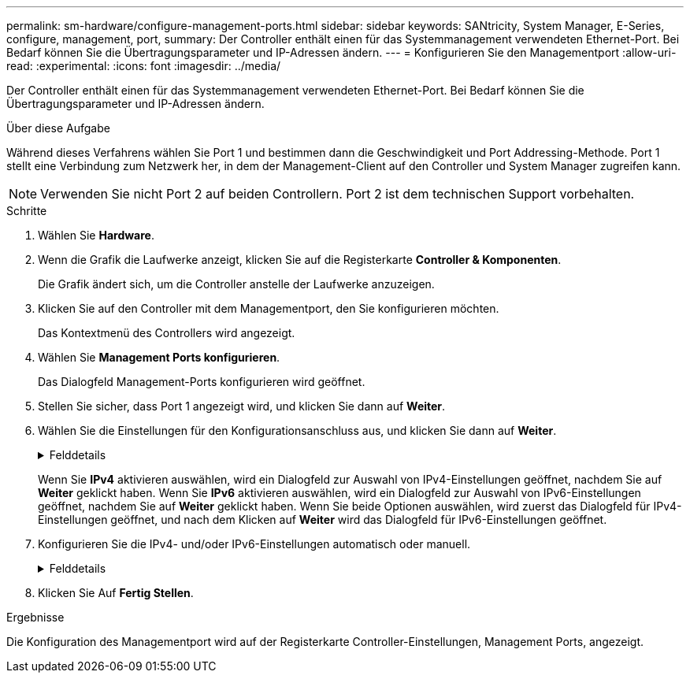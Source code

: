 ---
permalink: sm-hardware/configure-management-ports.html 
sidebar: sidebar 
keywords: SANtricity, System Manager, E-Series, configure, management, port, 
summary: Der Controller enthält einen für das Systemmanagement verwendeten Ethernet-Port. Bei Bedarf können Sie die Übertragungsparameter und IP-Adressen ändern. 
---
= Konfigurieren Sie den Managementport
:allow-uri-read: 
:experimental: 
:icons: font
:imagesdir: ../media/


[role="lead"]
Der Controller enthält einen für das Systemmanagement verwendeten Ethernet-Port. Bei Bedarf können Sie die Übertragungsparameter und IP-Adressen ändern.

.Über diese Aufgabe
Während dieses Verfahrens wählen Sie Port 1 und bestimmen dann die Geschwindigkeit und Port Addressing-Methode. Port 1 stellt eine Verbindung zum Netzwerk her, in dem der Management-Client auf den Controller und System Manager zugreifen kann.

[NOTE]
====
Verwenden Sie nicht Port 2 auf beiden Controllern. Port 2 ist dem technischen Support vorbehalten.

====
.Schritte
. Wählen Sie *Hardware*.
. Wenn die Grafik die Laufwerke anzeigt, klicken Sie auf die Registerkarte *Controller & Komponenten*.
+
Die Grafik ändert sich, um die Controller anstelle der Laufwerke anzuzeigen.

. Klicken Sie auf den Controller mit dem Managementport, den Sie konfigurieren möchten.
+
Das Kontextmenü des Controllers wird angezeigt.

. Wählen Sie *Management Ports konfigurieren*.
+
Das Dialogfeld Management-Ports konfigurieren wird geöffnet.

. Stellen Sie sicher, dass Port 1 angezeigt wird, und klicken Sie dann auf *Weiter*.
. Wählen Sie die Einstellungen für den Konfigurationsanschluss aus, und klicken Sie dann auf *Weiter*.
+
.Felddetails
[%collapsible]
====
[cols="25h,~"]
|===
| Feld | Beschreibung 


 a| 
Geschwindigkeit und Duplexmodus
 a| 
Behalten Sie die Einstellung für die automatische Aushandlung bei, wenn der System Manager die Übertragungsparameter zwischen dem Speicher-Array und dem Netzwerk bestimmen soll. Wenn Sie die Geschwindigkeit und den Modus Ihres Netzwerks kennen, wählen Sie die Parameter aus der Dropdown-Liste aus. In der Liste werden nur die gültigen Geschwindigkeits- und Duplexkombinationen angezeigt.



 a| 
IPv4 aktivieren/IPv6 aktivieren
 a| 
Wählen Sie eine oder beide Optionen aus, um die Unterstützung für IPv4- und IPv6-Netzwerke zu aktivieren.

|===
====
+
Wenn Sie *IPv4* aktivieren auswählen, wird ein Dialogfeld zur Auswahl von IPv4-Einstellungen geöffnet, nachdem Sie auf *Weiter* geklickt haben. Wenn Sie *IPv6* aktivieren auswählen, wird ein Dialogfeld zur Auswahl von IPv6-Einstellungen geöffnet, nachdem Sie auf *Weiter* geklickt haben. Wenn Sie beide Optionen auswählen, wird zuerst das Dialogfeld für IPv4-Einstellungen geöffnet, und nach dem Klicken auf *Weiter* wird das Dialogfeld für IPv6-Einstellungen geöffnet.

. Konfigurieren Sie die IPv4- und/oder IPv6-Einstellungen automatisch oder manuell.
+
.Felddetails
[%collapsible]
====
[cols="25h,~"]
|===
| Feld | Beschreibung 


 a| 
Konfiguration automatisch vom DHCP-Server beziehen
 a| 
Wählen Sie diese Option aus, um die Konfiguration automatisch abzurufen.



 a| 
Statische Konfiguration manuell festlegen
 a| 
Wählen Sie diese Option aus, und geben Sie dann die IP-Adresse des Controllers ein. (Bei Bedarf können Sie Adressen ausschneiden und in die Felder einfügen.) Geben Sie bei IPv4 die Subnetzmaske und das Gateway des Netzwerks an. Geben Sie für IPv6 die routingfähige IP-Adresse und die Router-IP-Adresse ein.


NOTE: Wenn Sie die Konfiguration der IP-Adresse ändern, geht der Verwaltungspfad zum Speicher-Array verloren. Wenn Sie Arrays in Ihrem Netzwerk global mit SANtricity Unified Manager verwalten, öffnen Sie die Benutzeroberfläche und gehen Sie zum Menü:Managen[Entdecken]. Wenn Sie SANtricity-Speicher-Manager verwenden, müssen Sie das Gerät aus dem Enterprise Management-Fenster (EMW) entfernen, es wieder zum EMW hinzufügen, indem Sie Menü:Bearbeiten[Speicher-Array hinzufügen] auswählen und dann die neue IP-Adresse eingeben.

|===
====
. Klicken Sie Auf *Fertig Stellen*.


.Ergebnisse
Die Konfiguration des Managementport wird auf der Registerkarte Controller-Einstellungen, Management Ports, angezeigt.
